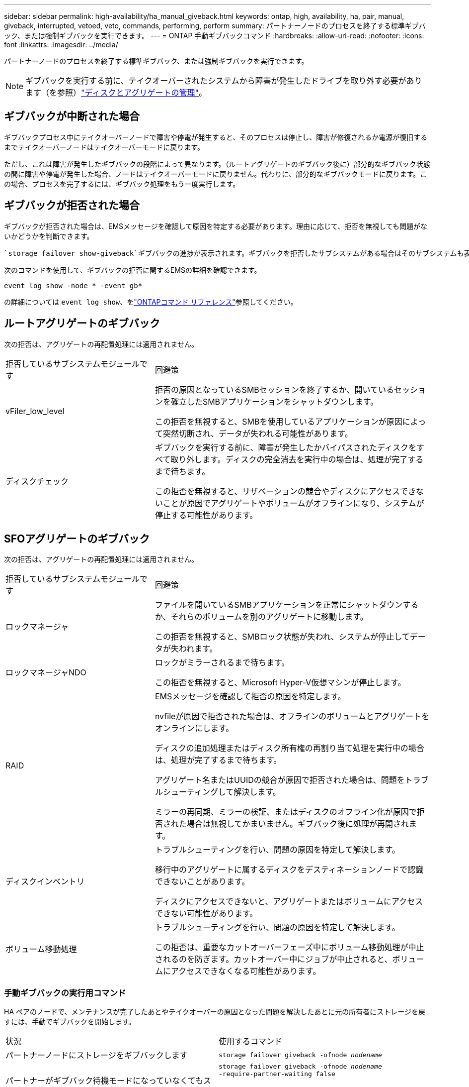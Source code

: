 ---
sidebar: sidebar 
permalink: high-availability/ha_manual_giveback.html 
keywords: ontap, high, availability, ha, pair, manual, giveback, interrupted, vetoed, veto, commands, performing, perform 
summary: パートナーノードのプロセスを終了する標準ギブバック、または強制ギブバックを実行できます。 
---
= ONTAP 手動ギブバックコマンド
:hardbreaks:
:allow-uri-read: 
:nofooter: 
:icons: font
:linkattrs: 
:imagesdir: ../media/


[role="lead"]
パートナーノードのプロセスを終了する標準ギブバック、または強制ギブバックを実行できます。


NOTE: ギブバックを実行する前に、テイクオーバーされたシステムから障害が発生したドライブを取り外す必要があります（を参照）link:../disks-aggregates/index.html["ディスクとアグリゲートの管理"]。



== ギブバックが中断された場合

ギブバックプロセス中にテイクオーバーノードで障害や停電が発生すると、そのプロセスは停止し、障害が修復されるか電源が復旧するまでテイクオーバーノードはテイクオーバーモードに戻ります。

ただし、これは障害が発生したギブバックの段階によって異なります。（ルートアグリゲートのギブバック後に）部分的なギブバック状態の間に障害や停電が発生した場合、ノードはテイクオーバーモードに戻りません。代わりに、部分的なギブバックモードに戻ります。この場合、プロセスを完了するには、ギブバック処理をもう一度実行します。



== ギブバックが拒否された場合

ギブバックが拒否された場合は、EMSメッセージを確認して原因を特定する必要があります。理由に応じて、拒否を無視しても問題がないかどうかを判断できます。

 `storage failover show-giveback`ギブバックの進捗が表示されます。ギブバックを拒否したサブシステムがある場合はそのサブシステムも表示されます。ソフトな拒否は無視できますが、ハードな拒否は、強制した場合でも無視できません。次の表に、無視すべきでないソフトな拒否と推奨される対処方法を示します。

次のコマンドを使用して、ギブバックの拒否に関するEMSの詳細を確認できます。

`event log show -node * -event gb*`

の詳細については `event log show`、をlink:https://docs.netapp.com/us-en/ontap-cli/event-log-show.html["ONTAPコマンド リファレンス"^]参照してください。



== ルートアグリゲートのギブバック

次の拒否は、アグリゲートの再配置処理には適用されません。

[cols="35,65"]
|===


| 拒否しているサブシステムモジュールです | 回避策 


 a| 
vFiler_low_level
 a| 
拒否の原因となっているSMBセッションを終了するか、開いているセッションを確立したSMBアプリケーションをシャットダウンします。

この拒否を無視すると、SMBを使用しているアプリケーションが原因によって突然切断され、データが失われる可能性があります。



 a| 
ディスクチェック
 a| 
ギブバックを実行する前に、障害が発生したかバイパスされたディスクをすべて取り外します。ディスクの完全消去を実行中の場合は、処理が完了するまで待ちます。

この拒否を無視すると、リザベーションの競合やディスクにアクセスできないことが原因でアグリゲートやボリュームがオフラインになり、システムが停止する可能性があります。

|===


== SFOアグリゲートのギブバック

次の拒否は、アグリゲートの再配置処理には適用されません。

[cols="35,65"]
|===


| 拒否しているサブシステムモジュールです | 回避策 


 a| 
ロックマネージャ
 a| 
ファイルを開いているSMBアプリケーションを正常にシャットダウンするか、それらのボリュームを別のアグリゲートに移動します。

この拒否を無視すると、SMBロック状態が失われ、システムが停止してデータが失われます。



 a| 
ロックマネージャNDO
 a| 
ロックがミラーされるまで待ちます。

この拒否を無視すると、Microsoft Hyper-V仮想マシンが停止します。



| RAID  a| 
EMSメッセージを確認して拒否の原因を特定します。

nvfileが原因で拒否された場合は、オフラインのボリュームとアグリゲートをオンラインにします。

ディスクの追加処理またはディスク所有権の再割り当て処理を実行中の場合は、処理が完了するまで待ちます。

アグリゲート名またはUUIDの競合が原因で拒否された場合は、問題をトラブルシューティングして解決します。

ミラーの再同期、ミラーの検証、またはディスクのオフライン化が原因で拒否された場合は無視してかまいません。ギブバック後に処理が再開されます。



| ディスクインベントリ  a| 
トラブルシューティングを行い、問題の原因を特定して解決します。

移行中のアグリゲートに属するディスクをデスティネーションノードで認識できないことがあります。

ディスクにアクセスできないと、アグリゲートまたはボリュームにアクセスできない可能性があります。



| ボリューム移動処理  a| 
トラブルシューティングを行い、問題の原因を特定して解決します。

この拒否は、重要なカットオーバーフェーズ中にボリューム移動処理が中止されるのを防ぎます。カットオーバー中にジョブが中止されると、ボリュームにアクセスできなくなる可能性があります。

|===


=== 手動ギブバックの実行用コマンド

HA ペアのノードで、メンテナンスが完了したあとやテイクオーバーの原因となった問題を解決したあとに元の所有者にストレージを戻すには、手動でギブバックを開始します。

|===


| 状況 | 使用するコマンド 


 a| 
パートナーノードにストレージをギブバックします
| `storage failover giveback ‑ofnode _nodename_` 


 a| 
パートナーがギブバック待機モードになっていなくてもストレージをギブバックします
 a| 
`storage failover giveback ‑ofnode _nodename_`
`‑require‑partner‑waiting false`

このオプションは、長時間クライアントが停止しても問題がない場合にのみ使用してください。



| ギブバック処理がプロセスで拒否されてもストレージをギブバックする（強制的にギブバックを実行する）  a| 
`storage failover giveback ‑ofnode _nodename_`
`‑override‑vetoes true`

このオプションを使用すると、長時間クライアントが停止したり、ギブバック後にアグリゲートやボリュームがオンラインにならなくなったりする可能性があります。



| CFOアグリゲート（ルートアグリゲート）のみをギブバックする  a| 
`storage failover giveback ‑ofnode _nodename_`

`‑only‑cfo‑aggregates true`



| givebackコマンドの実行後にギブバックの進捗を監視する | `storage failover show‑giveback` 
|===